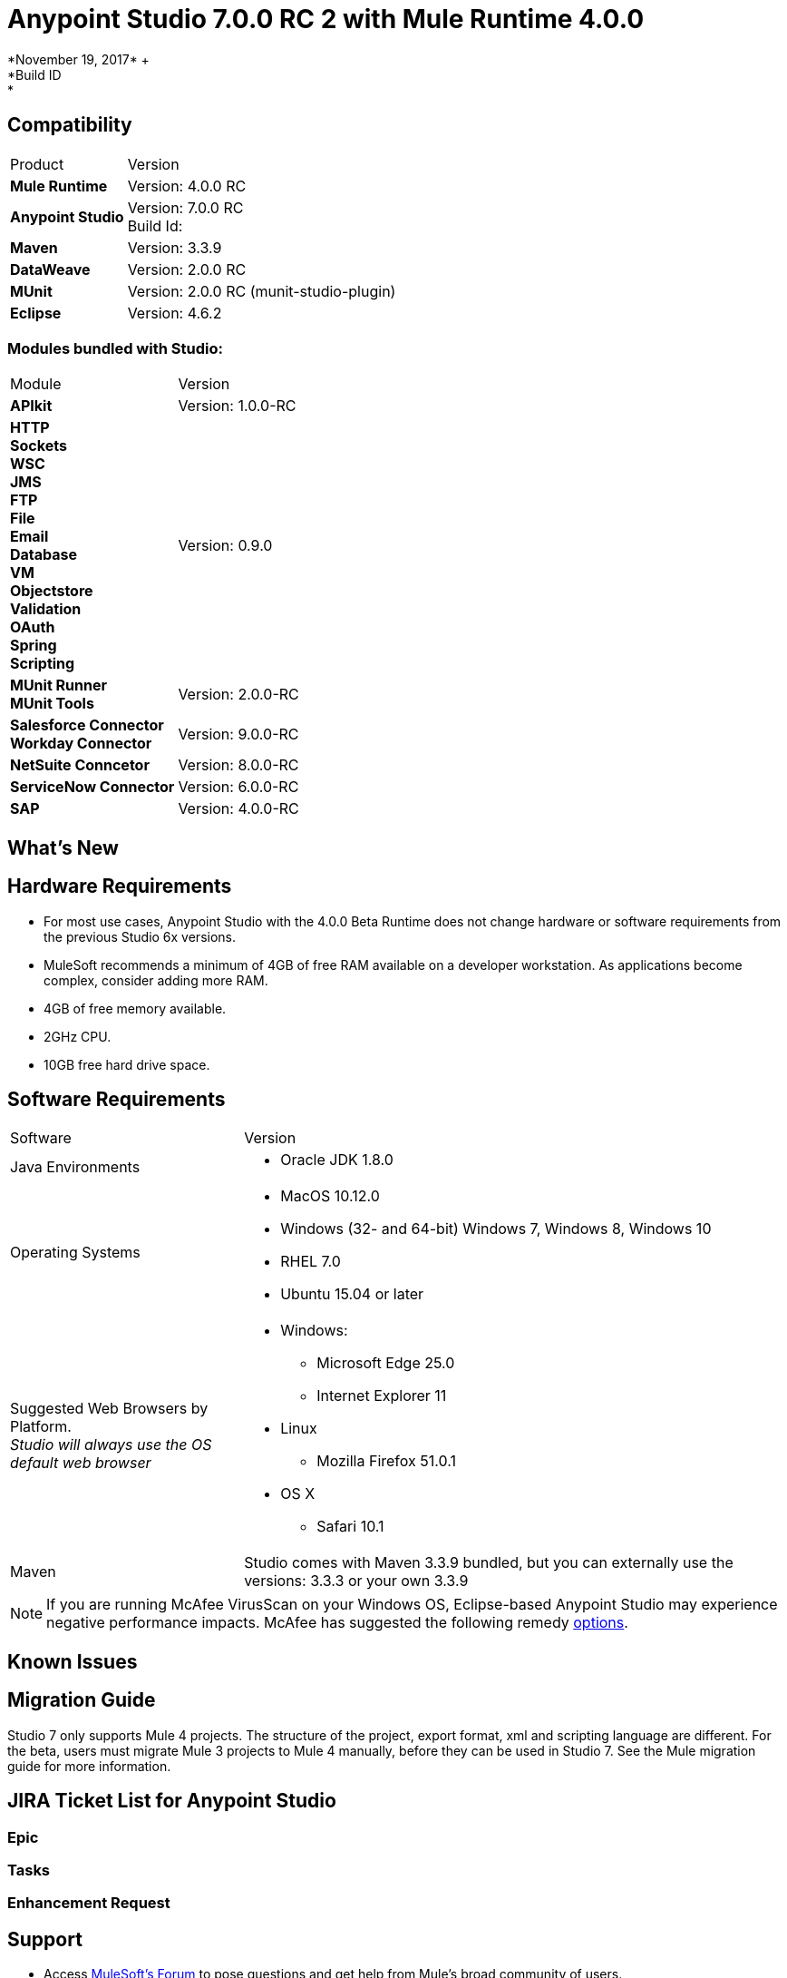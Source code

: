 = Anypoint Studio 7.0.0 RC 2 with Mule Runtime 4.0.0
*November 19, 2017* +
*Build ID: *

== Compatibility

[cols="30a,70a"]
|===
| Product | Version
| *Mule Runtime*
| Version: 4.0.0 RC

|*Anypoint Studio*
|Version: 7.0.0 RC  +
Build Id:

|*Maven*
|Version: 3.3.9

|*DataWeave* +
|Version: 2.0.0 RC

|*MUnit* +
|Version: 2.0.0 RC (munit-studio-plugin)

|*Eclipse* +
|Version: 4.6.2

|===

=== Modules bundled with Studio:

[cols="30a,70a"]
|===
| Module | Version
| *APIkit*
| Version:  1.0.0-RC

|*HTTP*  +
*Sockets* +
*WSC* +
*JMS* +
*FTP* +
*File* +
*Email* +
*Database* +
*VM* +
*Objectstore* +
*Validation* +
*OAuth* +
*Spring* +
*Scripting*
|Version: 0.9.0


| *MUnit Runner* +
*MUnit Tools*
| Version: 2.0.0-RC

|*Salesforce Connector* +
*Workday Connector*
|Version:  9.0.0-RC

|*NetSuite Conncetor* +
|Version:  8.0.0-RC

|*ServiceNow Connector* +
|Version: 6.0.0-RC

|*SAP* +
|Version: 4.0.0-RC

|===

== What's New



== Hardware Requirements

* For most use cases, Anypoint Studio with the 4.0.0 Beta Runtime does not change hardware or software requirements from the previous Studio 6x versions.
* MuleSoft recommends a minimum of 4GB of free RAM available on a developer workstation. As applications become complex, consider adding more RAM.

* 4GB of free memory available.
* 2GHz CPU.
* 10GB free hard drive space.

== Software Requirements

[cols="30a,70a"]
|===
| Software | Version
|Java Environments
| * Oracle JDK 1.8.0
|Operating Systems |* MacOS 10.12.0 +
* Windows (32- and 64-bit) Windows 7, Windows 8, Windows 10 +
* RHEL 7.0 +
* Ubuntu 15.04 or later
|Suggested Web Browsers by Platform. +
_Studio will always use the OS default web browser_ | * Windows: +
** Microsoft Edge 25.0  +
** Internet Explorer 11 +
* Linux +
** Mozilla Firefox 51.0.1  +
* OS X +
** Safari 10.1
| Maven
| Studio comes with Maven 3.3.9 bundled, but you can externally use the versions: 3.3.3 or your own  3.3.9
|===

[NOTE]
--
If you are running McAfee VirusScan on your Windows OS, Eclipse-based Anypoint Studio may experience negative performance impacts. McAfee has suggested the following remedy link:https://kc.mcafee.com/corporate/index?page=content&id=KB58727[options].
--

== Known Issues


== Migration Guide

Studio 7 only supports Mule 4 projects. The structure of the project, export format, xml and scripting language are different. For the beta, users must migrate Mule 3 projects to Mule 4 manually, before they can be used in Studio 7. See the Mule migration guide for more information.


== JIRA Ticket List for Anypoint Studio

=== Epic

=== Tasks


=== Enhancement Request


== Support

* Access link:http://forums.mulesoft.com/[MuleSoft’s Forum] to pose questions and get help from Mule’s broad community of users.
* To access MuleSoft’s expert support team link:https://www.mulesoft.com/support-and-services/mule-esb-support-license-subscription[subscribe to Mule ESB Enterprise] and log in to MuleSoft’s link:http://www.mulesoft.com/support-login[Customer Portal].
